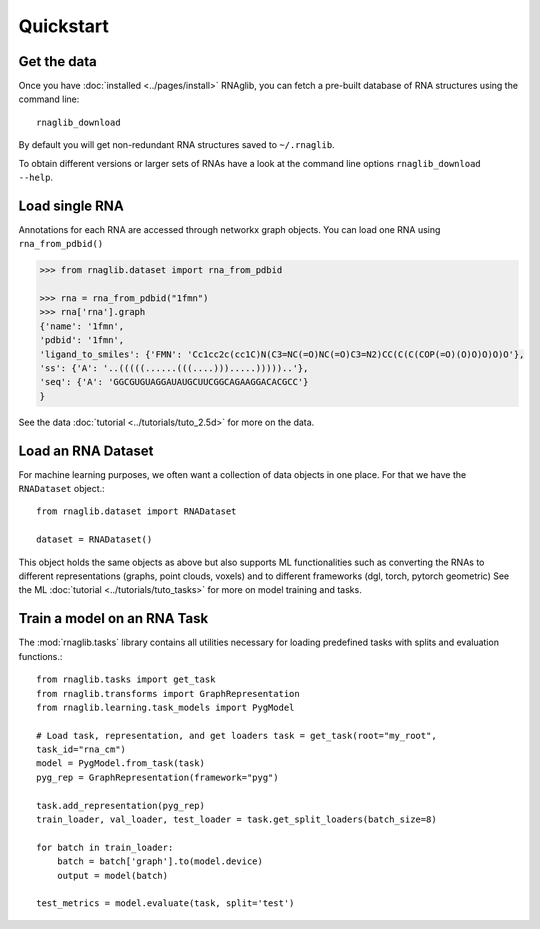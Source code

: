 Quickstart
~~~~~~~~~~~


Get the data
______________

Once you have :doc:`installed <../pages/install>` RNAglib, you can fetch a pre-built database of RNA structures using the command line::

    rnaglib_download


By default you will get non-redundant RNA structures saved to ``~/.rnaglib``.

To obtain different versions or larger sets of RNAs have a look at the command line options ``rnaglib_download --help``.

Load single RNA
__________________

Annotations for each RNA are accessed through networkx graph objects.
You can load one RNA using ``rna_from_pdbid()``

.. code-block:: python

    >>> from rnaglib.dataset import rna_from_pdbid

    >>> rna = rna_from_pdbid("1fmn")
    >>> rna['rna'].graph
    {'name': '1fmn',
    'pdbid': '1fmn',
    'ligand_to_smiles': {'FMN': 'Cc1cc2c(cc1C)N(C3=NC(=O)NC(=O)C3=N2)CC(C(C(COP(=O)(O)O)O)O)O'},
    'ss': {'A': '..(((((......(((....))).....)))))..'},
    'seq': {'A': 'GGCGUGUAGGAUAUGCUUCGGCAGAAGGACACGCC'}
    }


See the data :doc:`tutorial <../tutorials/tuto_2.5d>` for more on the data.

Load an RNA Dataset
______________________

For machine learning purposes, we often want a collection of data objects in one place.
For that we have the ``RNADataset`` object.::

   from rnaglib.dataset import RNADataset

   dataset = RNADataset()


This object holds the same objects as above but also supports ML functionalities such as converting the RNAs to different representations (graphs, point clouds, voxels) and to different frameworks (dgl, torch, pytorch geometric)
See the ML :doc:`tutorial <../tutorials/tuto_tasks>` for more on model training and tasks.

Train a model on an RNA Task
____________________________________

The :mod:`rnaglib.tasks` library contains all utilities necessary for loading predefined tasks with splits and evaluation functions.::

    from rnaglib.tasks import get_task
    from rnaglib.transforms import GraphRepresentation
    from rnaglib.learning.task_models import PygModel

    # Load task, representation, and get loaders task = get_task(root="my_root",
    task_id="rna_cm")
    model = PygModel.from_task(task)
    pyg_rep = GraphRepresentation(framework="pyg")

    task.add_representation(pyg_rep)
    train_loader, val_loader, test_loader = task.get_split_loaders(batch_size=8)

    for batch in train_loader:
        batch = batch['graph'].to(model.device)
        output = model(batch)

    test_metrics = model.evaluate(task, split='test')

